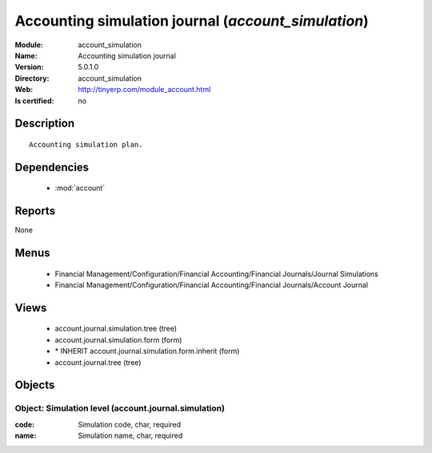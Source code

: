 
.. module:: account_simulation
    :synopsis: Accounting simulation journal
    :noindex:
.. 

.. raw:: html

    <link rel="stylesheet" href="../_static/hide_objects_in_sidebar.css" type="text/css" />

Accounting simulation journal (*account_simulation*)
====================================================
:Module: account_simulation
:Name: Accounting simulation journal
:Version: 5.0.1.0
:Directory: account_simulation
:Web: http://tinyerp.com/module_account.html
:Is certified: no

Description
-----------

::

  Accounting simulation plan.

Dependencies
------------

 * :mod:`account`

Reports
-------

None


Menus
-------

 * Financial Management/Configuration/Financial Accounting/Financial Journals/Journal Simulations
 * Financial Management/Configuration/Financial Accounting/Financial Journals/Account Journal

Views
-----

 * account.journal.simulation.tree (tree)
 * account.journal.simulation.form (form)
 * \* INHERIT account.journal.simulation.form.inherit (form)
 * account.journal.tree (tree)


Objects
-------

Object: Simulation level (account.journal.simulation)
#####################################################



:code: Simulation code, char, required





:name: Simulation name, char, required


